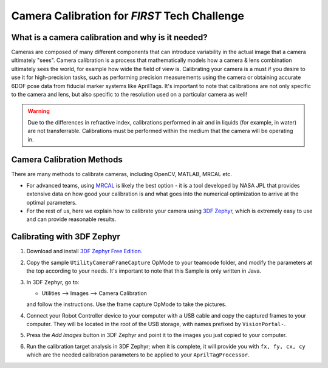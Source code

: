 Camera Calibration for *FIRST* Tech Challenge
=============================================

What is a camera calibration and why is it needed?
--------------------------------------------------

Cameras are composed of many different components that can introduce variability
in the actual image that a camera ultimately "sees". Camera calibration is a
process that mathematically models how a camera & lens combination ultimately 
sees the world, for example how wide the field of view is. Calibrating your camera
is a must if you desire to use it for high-precision tasks, such as performing
precision measurements using the camera or obtaining accurate 6DOF pose data from 
fiducial marker systems like AprilTags. It's important to note that calibrations 
are not only specific to the camera and lens, but also specific to the resolution 
used on a particular camera as well!

.. warning:: 
   Due to the differences in refractive index, calibrations performed in air and 
   in liquids (for example, in water) are not transferrable. Calibrations must be 
   performed within the medium that the camera will be operating in. 

Camera Calibration Methods
--------------------------

There are many methods to calibrate cameras, including OpenCV, MATLAB, MRCAL
etc. 

-  For advanced teams, using `MRCAL <http://mrcal.secretsauce.net/>`__ is
   likely the best option - it is a tool developed by NASA JPL that provides
   extensive data on how good your calibration is and what goes into the numerical
   optimization to arrive at the optimal parameters. 
-  For the rest of us, here we explain how to calibrate your camera using `3DF Zephyr
   <https://www.3dflow.net/3df-zephyr-free/>`__, which is
   extremely easy to use and can provide reasonable results.

Calibrating with 3DF Zephyr
---------------------------

1. Download and install `3DF Zephyr Free Edition <https://www.3dflow.net/3df-zephyr-free/>`__.
2. Copy the sample ``UtilityCameraFrameCapture`` OpMode to your teamcode folder,
   and modify the parameters at the top according to your needs. It's important
   to note that this Sample is only written in Java.
3. In 3DF Zephyr, go to:

   - Utilities --> Images --> Camera Calibration 

   and follow the instructions. Use the frame capture OpMode to take the pictures.
4. Connect your Robot Controller device to your computer with a USB cable and
   copy the captured frames to your computer. They will be located in the root
   of the USB storage, with names prefixed by ``VisionPortal-``.
5. Press the *Add Images* button in 3DF Zephyr and point it to the images you
   just copied to your computer.
6. Run the calibration target analysis in 3DF Zephyr; when it is complete, it
   will provide you with ``fx, fy, cx, cy`` which are the needed calibration
   parameters to be applied to your ``AprilTagProcessor``.



